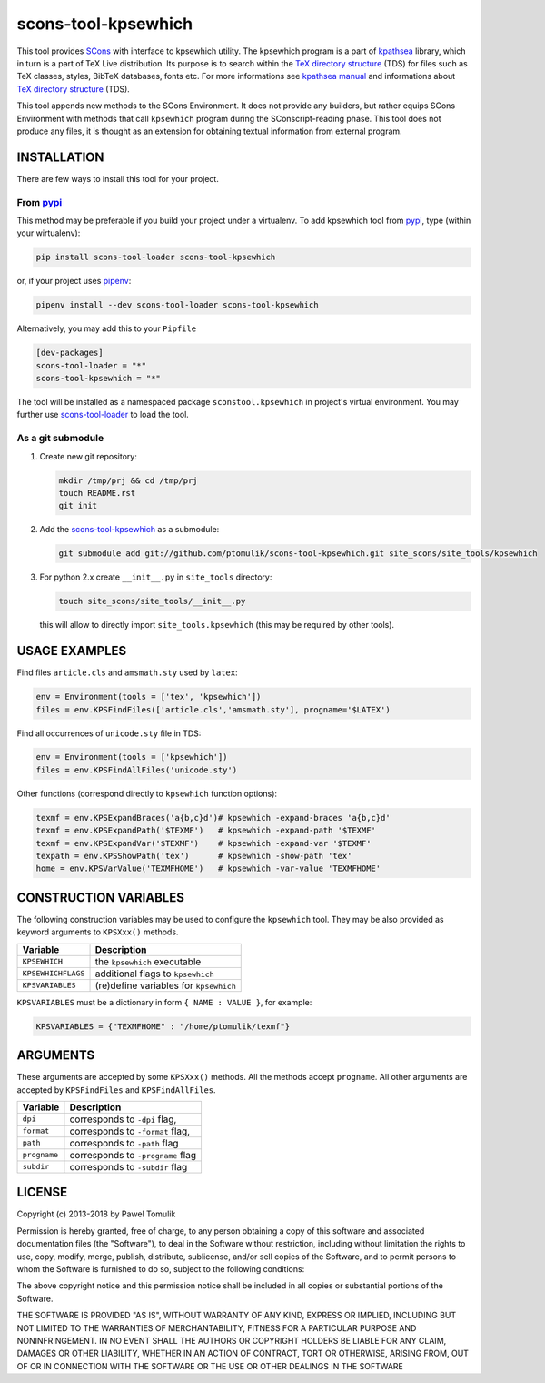 scons-tool-kpsewhich
====================

.. image:: https://badge.fury.io/py/scons-tool-kpsewhich.svg
    :target: https://badge.fury.io/py/scons-tool-kpsewhich
    :alt: PyPi package version

.. image:: https://travis-ci.org/ptomulik/scons-tool-kpsewhich.svg?branch=master
    :target: https://travis-ci.org/ptomulik/scons-tool-kpsewhich
    :alt: Travis CI build status

.. image:: https://ci.appveyor.com/api/projects/status/github/ptomulik/scons-tool-kpsewhich?svg=true
    :target: https://ci.appveyor.com/project/ptomulik/scons-tool-kpsewhich

This tool provides `SCons`_ with interface to kpsewhich utility. The kpsewhich
program is a part of `kpathsea`_ library, which in turn is a part of TeX Live
distribution. Its purpose is to search within the `TeX directory structure`_
(TDS) for files such as TeX classes, styles, BibTeX databases, fonts etc. For
more informations see `kpathsea manual`_ and informations about `TeX directory
structure`_ (TDS).

This tool appends new methods to the SCons Environment. It does not provide any
builders, but rather equips SCons Environment with methods that call
``kpsewhich`` program during the SConscript-reading phase. This tool does not
produce any files, it is thought as an extension for obtaining textual
information from external program.

INSTALLATION
------------

There are few ways to install this tool for your project.

From pypi_
^^^^^^^^^^

This method may be preferable if you build your project under a virtualenv. To
add kpsewhich tool from pypi_, type (within your wirtualenv):

.. code-block:: shell

   pip install scons-tool-loader scons-tool-kpsewhich

or, if your project uses pipenv_:

.. code-block:: shell

   pipenv install --dev scons-tool-loader scons-tool-kpsewhich

Alternatively, you may add this to your ``Pipfile``

.. code-block::

   [dev-packages]
   scons-tool-loader = "*"
   scons-tool-kpsewhich = "*"


The tool will be installed as a namespaced package ``sconstool.kpsewhich``
in project's virtual environment. You may further use scons-tool-loader_
to load the tool.

As a git submodule
^^^^^^^^^^^^^^^^^^

#. Create new git repository:

   .. code-block:: shell

      mkdir /tmp/prj && cd /tmp/prj
      touch README.rst
      git init

#. Add the `scons-tool-kpsewhich`_ as a submodule:

   .. code-block:: shell

      git submodule add git://github.com/ptomulik/scons-tool-kpsewhich.git site_scons/site_tools/kpsewhich

#. For python 2.x create ``__init__.py`` in ``site_tools`` directory:

   .. code-block:: shell

      touch site_scons/site_tools/__init__.py

   this will allow to directly import ``site_tools.kpsewhich`` (this may be required by other tools).


USAGE EXAMPLES
--------------

Find files ``article.cls`` and ``amsmath.sty`` used by ``latex``:

.. code-block:: python

    env = Environment(tools = ['tex', 'kpsewhich'])
    files = env.KPSFindFiles(['article.cls','amsmath.sty'], progname='$LATEX')

Find all occurrences of ``unicode.sty`` file in TDS:

.. code-block:: python

    env = Environment(tools = ['kpsewhich'])
    files = env.KPSFindAllFiles('unicode.sty')

Other functions (correspond directly to ``kpsewhich`` function options):

.. code-block:: python

    texmf = env.KPSExpandBraces('a{b,c}d')# kpsewhich -expand-braces 'a{b,c}d'
    texmf = env.KPSExpandPath('$TEXMF')   # kpsewhich -expand-path '$TEXMF'
    texmf = env.KPSExpandVar('$TEXMF')    # kpsewhich -expand-var '$TEXMF'
    texpath = env.KPSShowPath('tex')      # kpsewhich -show-path 'tex'
    home = env.KPSVarValue('TEXMFHOME')   # kpsewhich -var-value 'TEXMFHOME'



CONSTRUCTION VARIABLES
----------------------

The following construction variables may be used to configure the ``kpsewhich``
tool. They may be also provided as keyword arguments to ``KPSXxx()`` methods.

============================== ==============================================
        Variable                                Description
============================== ==============================================
 ``KPSEWHICH``                    the ``kpsewhich`` executable
------------------------------ ----------------------------------------------
 ``KPSEWHICHFLAGS``               additional flags to ``kpsewhich``
------------------------------ ----------------------------------------------
 ``KPSVARIABLES``                 (re)define variables for ``kpsewhich``
============================== ==============================================

``KPSVARIABLES`` must be a dictionary in form ``{ NAME : VALUE }``,
for example:

.. code-block:: python

  KPSVARIABLES = {"TEXMFHOME" : "/home/ptomulik/texmf"}

ARGUMENTS
---------

These arguments are accepted by some ``KPSXxx()`` methods. All the methods accept
``progname``. All other arguments are accepted by ``KPSFindFiles`` and
``KPSFindAllFiles``.

============================== ==============================================
        Variable                                Description
============================== ==============================================
 ``dpi``                         corresponds to ``-dpi`` flag,
------------------------------ ----------------------------------------------
 ``format``                      corresponds to ``-format`` flag,
------------------------------ ----------------------------------------------
 ``path``                        corresponds to ``-path`` flag
------------------------------ ----------------------------------------------
 ``progname``                    corresponds to ``-progname`` flag
------------------------------ ----------------------------------------------
 ``subdir``                      corresponds to ``-subdir`` flag
============================== ==============================================


LICENSE
-------
Copyright (c) 2013-2018 by Pawel Tomulik

Permission is hereby granted, free of charge, to any person obtaining a copy
of this software and associated documentation files (the "Software"), to deal
in the Software without restriction, including without limitation the rights
to use, copy, modify, merge, publish, distribute, sublicense, and/or sell
copies of the Software, and to permit persons to whom the Software is
furnished to do so, subject to the following conditions:

The above copyright notice and this permission notice shall be included in all
copies or substantial portions of the Software.

THE SOFTWARE IS PROVIDED "AS IS", WITHOUT WARRANTY OF ANY KIND, EXPRESS OR
IMPLIED, INCLUDING BUT NOT LIMITED TO THE WARRANTIES OF MERCHANTABILITY,
FITNESS FOR A PARTICULAR PURPOSE AND NONINFRINGEMENT. IN NO EVENT SHALL THE
AUTHORS OR COPYRIGHT HOLDERS BE LIABLE FOR ANY CLAIM, DAMAGES OR OTHER
LIABILITY, WHETHER IN AN ACTION OF CONTRACT, TORT OR OTHERWISE, ARISING FROM,
OUT OF OR IN CONNECTION WITH THE SOFTWARE OR THE USE OR OTHER DEALINGS IN THE
SOFTWARE

.. _SCons: http://scons.org
.. _SCons test framework: https://bitbucket.org/dirkbaechle/scons_test_framework
.. _mercurial: http://mercurial.selenic.com/
.. _TeX directory structure: http://tug.org/twg/tds/
.. _kpathsea: http://tug.org/kpathsea/
.. _kpathsea manual: http://tug.org/texinfohtml/kpathsea.html
.. _pipenv: https://pipenv.readthedocs.io/
.. _pypi: https://pypi.org/
.. _scons-tool-loader: https://github.com/ptomulik/scons-tool-loader/

.. <!--- vim: set expandtab tabstop=2 shiftwidth=2 syntax=rst: -->
